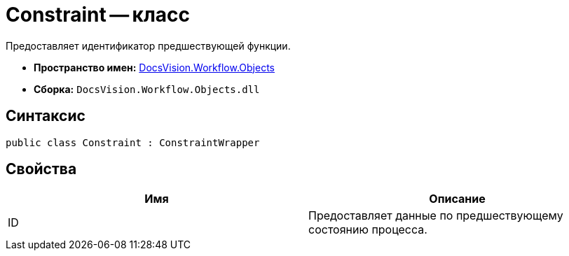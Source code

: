 = Constraint -- класс

Предоставляет идентификатор предшествующей функции.

* *Пространство имен:* xref:api/DocsVision/Workflow/Objects/Objects_NS.adoc[DocsVision.Workflow.Objects]
* *Сборка:* `DocsVision.Workflow.Objects.dll`

== Синтаксис

[source,csharp]
----
public class Constraint : ConstraintWrapper
----

== Свойства

[cols=",",options="header"]
|===
|Имя |Описание
|ID |Предоставляет данные по предшествующему состоянию процесса.
|===
